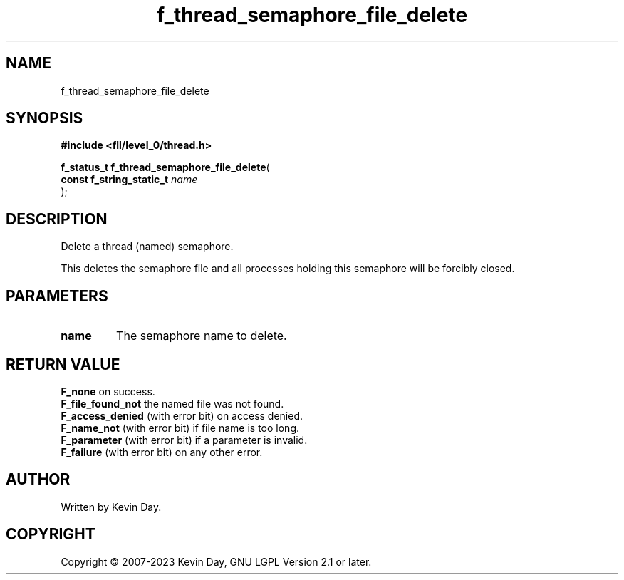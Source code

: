.TH f_thread_semaphore_file_delete "3" "July 2023" "FLL - Featureless Linux Library 0.6.8" "Library Functions"
.SH "NAME"
f_thread_semaphore_file_delete
.SH SYNOPSIS
.nf
.B #include <fll/level_0/thread.h>
.sp
\fBf_status_t f_thread_semaphore_file_delete\fP(
    \fBconst f_string_static_t \fP\fIname\fP
);
.fi
.SH DESCRIPTION
.PP
Delete a thread (named) semaphore.
.PP
This deletes the semaphore file and all processes holding this semaphore will be forcibly closed.
.SH PARAMETERS
.TP
.B name
The semaphore name to delete.

.SH RETURN VALUE
.PP
\fBF_none\fP on success.
.br
\fBF_file_found_not\fP the named file was not found.
.br
\fBF_access_denied\fP (with error bit) on access denied.
.br
\fBF_name_not\fP (with error bit) if file name is too long.
.br
\fBF_parameter\fP (with error bit) if a parameter is invalid.
.br
\fBF_failure\fP (with error bit) on any other error.
.SH AUTHOR
Written by Kevin Day.
.SH COPYRIGHT
.PP
Copyright \(co 2007-2023 Kevin Day, GNU LGPL Version 2.1 or later.
